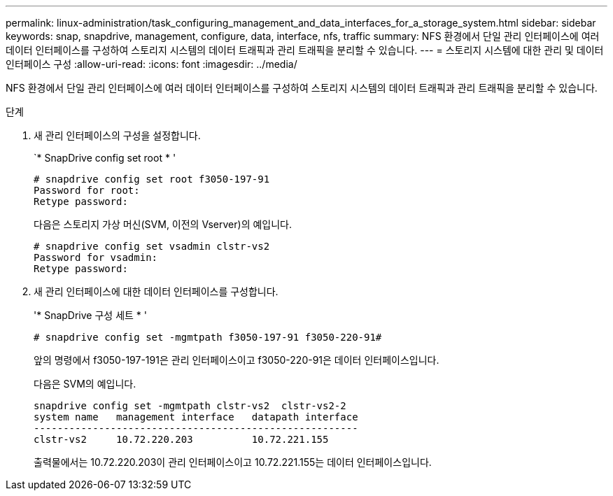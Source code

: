 ---
permalink: linux-administration/task_configuring_management_and_data_interfaces_for_a_storage_system.html 
sidebar: sidebar 
keywords: snap, snapdrive, management, configure, data, interface, nfs, traffic 
summary: NFS 환경에서 단일 관리 인터페이스에 여러 데이터 인터페이스를 구성하여 스토리지 시스템의 데이터 트래픽과 관리 트래픽을 분리할 수 있습니다. 
---
= 스토리지 시스템에 대한 관리 및 데이터 인터페이스 구성
:allow-uri-read: 
:icons: font
:imagesdir: ../media/


[role="lead"]
NFS 환경에서 단일 관리 인터페이스에 여러 데이터 인터페이스를 구성하여 스토리지 시스템의 데이터 트래픽과 관리 트래픽을 분리할 수 있습니다.

.단계
. 새 관리 인터페이스의 구성을 설정합니다.
+
`* SnapDrive config set root * '

+
[listing]
----
# snapdrive config set root f3050-197-91
Password for root:
Retype password:
----
+
다음은 스토리지 가상 머신(SVM, 이전의 Vserver)의 예입니다.

+
[listing]
----
# snapdrive config set vsadmin clstr-vs2
Password for vsadmin:
Retype password:
----
. 새 관리 인터페이스에 대한 데이터 인터페이스를 구성합니다.
+
'* SnapDrive 구성 세트 * '

+
[listing]
----
# snapdrive config set -mgmtpath f3050-197-91 f3050-220-91#
----
+
앞의 명령에서 f3050-197-191은 관리 인터페이스이고 f3050-220-91은 데이터 인터페이스입니다.

+
다음은 SVM의 예입니다.

+
[listing]
----
snapdrive config set -mgmtpath clstr-vs2  clstr-vs2-2
system name   management interface   datapath interface
-------------------------------------------------------
clstr-vs2     10.72.220.203          10.72.221.155
----
+
출력물에서는 10.72.220.203이 관리 인터페이스이고 10.72.221.155는 데이터 인터페이스입니다.


